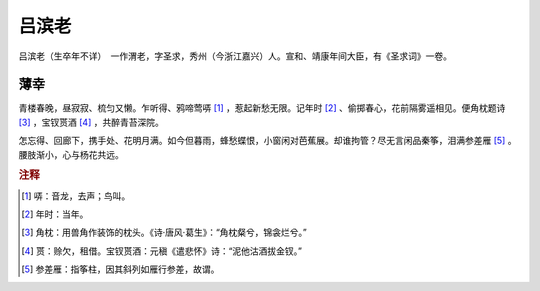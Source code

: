 吕滨老
=========================

吕滨老（生卒年不详）　一作渭老，字圣求，秀州（今浙江嘉兴）人。宣和、靖康年间大臣，有《圣求词》一卷。



薄幸
--------------------


青楼春晚，昼寂寂、梳匀又懒。乍听得、鸦啼莺哢 [#]_    ，惹起新愁无限。记年时 [#]_    、偷掷春心，花前隔雾遥相见。便角枕题诗 [#]_    ，宝钗贳酒 [#]_    ，共醉青苔深院。

怎忘得、回廊下，携手处、花明月满。如今但暮雨，蜂愁蝶恨，小窗闲对芭蕉展。却谁拘管？尽无言闲品秦筝，泪满参差雁 [#]_    。腰肢渐小，心与杨花共远。


.. rubric:: 注释

.. [#] 哢：音龙，去声；鸟叫。　
.. [#] 年时：当年。　
.. [#] 角枕：用兽角作装饰的枕头。《诗·唐风·葛生》：“角枕粲兮，锦衾烂兮。”　
.. [#] 贳：赊欠，租借。宝钗贳酒：元稹《遣悲怀》诗：“泥他沽酒拔金钗。”　
.. [#] 参差雁：指筝柱，因其斜列如雁行参差，故谓。





